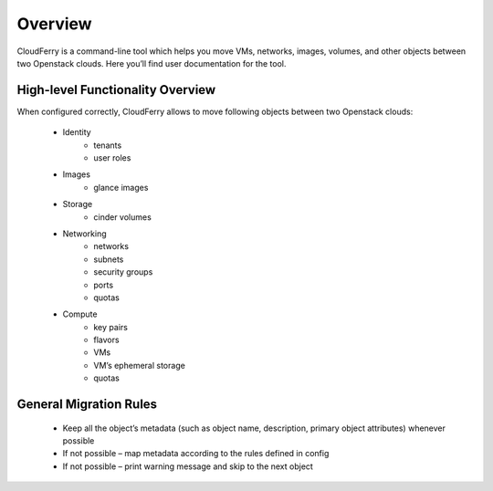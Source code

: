 ========
Overview
========

CloudFerry is a command-line tool which helps you move VMs, networks, images,
volumes, and other objects between two Openstack clouds. Here you’ll find user
documentation for the tool.


High-level Functionality Overview
---------------------------------

When configured correctly, CloudFerry allows to move following objects between
two Openstack clouds:

 - Identity
    - tenants
    - user roles
 - Images
    - glance images
 - Storage
    - cinder volumes
 - Networking
    - networks
    - subnets
    - security groups
    - ports
    - quotas
 - Compute
    - key pairs
    - flavors
    - VMs
    - VM’s ephemeral storage
    - quotas


General Migration Rules
-----------------------

 - Keep all the object’s metadata (such as object name, description, primary
   object attributes) whenever possible
 - If not possible – map metadata according to the rules defined in config
 - If not possible – print warning message and skip to the next object
